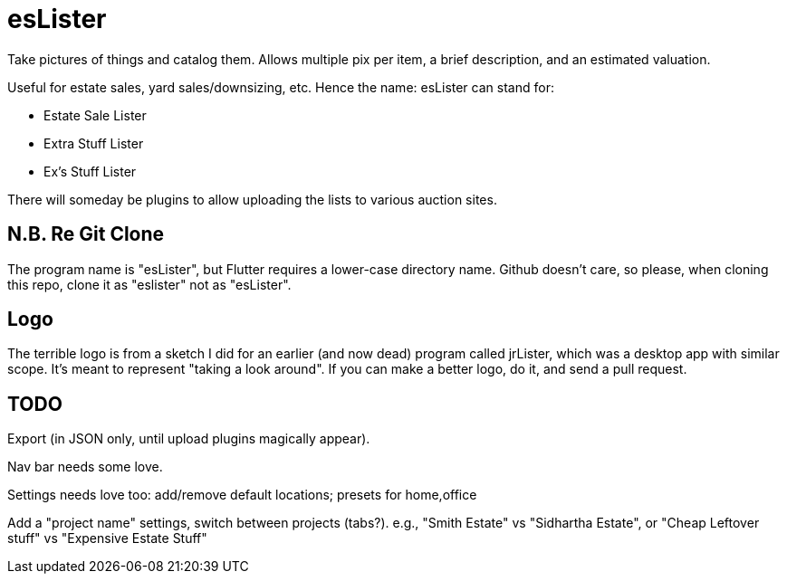 = esLister

Take pictures of things and catalog them.
Allows multiple pix per item, a brief description,
and an estimated valuation.

Useful for estate sales, yard sales/downsizing, etc.
Hence the name: esLister can stand for:

* Estate Sale Lister
* Extra Stuff Lister
* Ex's Stuff Lister

There will someday be plugins to allow uploading the
lists to various auction sites.

== N.B. Re Git Clone

The program name is "esLister", but Flutter requires
a lower-case directory name.
Github doesn't care, so please, when cloning this repo,
clone it as "eslister" not as "esLister".

== Logo

The terrible logo is from a sketch I did for an earlier
(and now dead) program called jrLister,
which was a desktop app with similar scope.
It's meant to represent "taking a look around".
If you can make a better logo, do it, and send a pull request.

== TODO

Export (in JSON only, until upload plugins magically appear).

Nav bar needs some love.

Settings needs love too:
	add/remove default locations; presets for home,office

Add a "project name" settings, switch between projects (tabs?).
	e.g., "Smith Estate" vs "Sidhartha Estate", or
	"Cheap Leftover stuff" vs "Expensive Estate Stuff"

